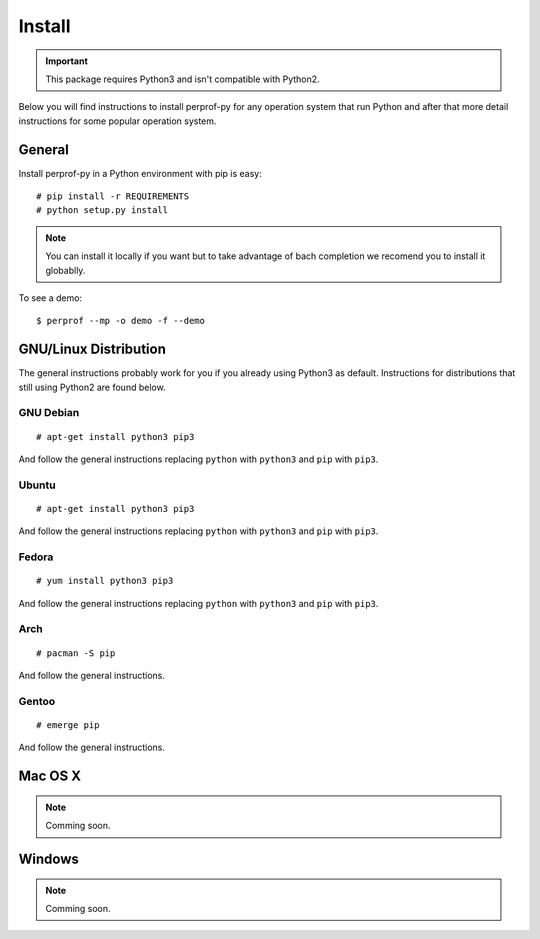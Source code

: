 Install
=======

.. important::

   This package requires Python3 and isn't compatible with Python2.

Below you will find instructions to install perprof-py for any operation system
that run Python and after that more detail instructions for some popular
operation system.

General
-------

Install perprof-py in a Python environment with pip is easy::

    # pip install -r REQUIREMENTS
    # python setup.py install

.. note::

   You can install it locally if you want but to take advantage of bach
   completion we recomend you to install it globablly.

To see a demo::

    $ perprof --mp -o demo -f --demo

GNU/Linux Distribution
----------------------

The general instructions probably work for you if you already using Python3 as
default.  Instructions for distributions that still using Python2 are found
below.

GNU Debian
~~~~~~~~~~
::

    # apt-get install python3 pip3

And follow the general instructions replacing ``python`` with ``python3`` and
``pip`` with ``pip3``.

Ubuntu
~~~~~~
::

    # apt-get install python3 pip3

And follow the general instructions replacing ``python`` with ``python3`` and
``pip`` with ``pip3``.

Fedora
~~~~~~

::

    # yum install python3 pip3

And follow the general instructions replacing ``python`` with ``python3`` and
``pip`` with ``pip3``.

Arch
~~~~

::

    # pacman -S pip

And follow the general instructions.

Gentoo
~~~~~~

::

    # emerge pip

And follow the general instructions.

Mac OS X
--------

.. note::

   Comming soon.

Windows
-------

.. note::

   Comming soon.
